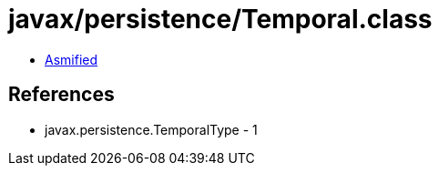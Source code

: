 = javax/persistence/Temporal.class

 - link:Temporal-asmified.java[Asmified]

== References

 - javax.persistence.TemporalType - 1
